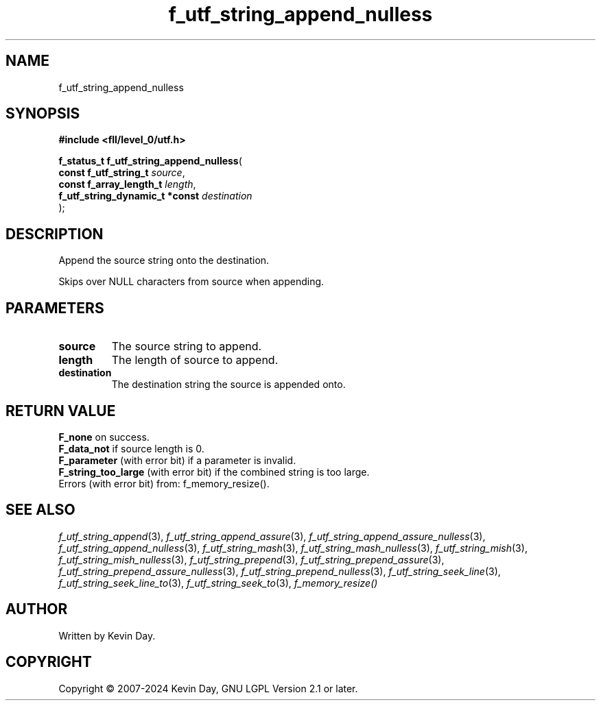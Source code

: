 .TH f_utf_string_append_nulless "3" "February 2024" "FLL - Featureless Linux Library 0.6.10" "Library Functions"
.SH "NAME"
f_utf_string_append_nulless
.SH SYNOPSIS
.nf
.B #include <fll/level_0/utf.h>
.sp
\fBf_status_t f_utf_string_append_nulless\fP(
    \fBconst f_utf_string_t          \fP\fIsource\fP,
    \fBconst f_array_length_t        \fP\fIlength\fP,
    \fBf_utf_string_dynamic_t *const \fP\fIdestination\fP
);
.fi
.SH DESCRIPTION
.PP
Append the source string onto the destination.
.PP
Skips over NULL characters from source when appending.
.SH PARAMETERS
.TP
.B source
The source string to append.

.TP
.B length
The length of source to append.

.TP
.B destination
The destination string the source is appended onto.

.SH RETURN VALUE
.PP
\fBF_none\fP on success.
.br
\fBF_data_not\fP if source length is 0.
.br
\fBF_parameter\fP (with error bit) if a parameter is invalid.
.br
\fBF_string_too_large\fP (with error bit) if the combined string is too large.
.br
Errors (with error bit) from: f_memory_resize().
.SH SEE ALSO
.PP
.nh
.ad l
\fIf_utf_string_append\fP(3), \fIf_utf_string_append_assure\fP(3), \fIf_utf_string_append_assure_nulless\fP(3), \fIf_utf_string_append_nulless\fP(3), \fIf_utf_string_mash\fP(3), \fIf_utf_string_mash_nulless\fP(3), \fIf_utf_string_mish\fP(3), \fIf_utf_string_mish_nulless\fP(3), \fIf_utf_string_prepend\fP(3), \fIf_utf_string_prepend_assure\fP(3), \fIf_utf_string_prepend_assure_nulless\fP(3), \fIf_utf_string_prepend_nulless\fP(3), \fIf_utf_string_seek_line\fP(3), \fIf_utf_string_seek_line_to\fP(3), \fIf_utf_string_seek_to\fP(3), \fIf_memory_resize()\fP
.ad
.hy
.SH AUTHOR
Written by Kevin Day.
.SH COPYRIGHT
.PP
Copyright \(co 2007-2024 Kevin Day, GNU LGPL Version 2.1 or later.
